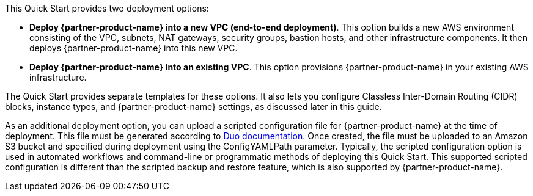 // There are generally two deployment options. If additional are required, add them here

This Quick Start provides two deployment options:

* *Deploy {partner-product-name} into a new VPC (end-to-end deployment)*. This option builds a new AWS environment consisting of the VPC, subnets, NAT gateways, security groups, bastion hosts, and other infrastructure components. It then deploys {partner-product-name} into this new VPC.
* *Deploy {partner-product-name} into an existing VPC*. This option provisions {partner-product-name} in your existing AWS infrastructure.

The Quick Start provides separate templates for these options. It also lets you configure Classless Inter-Domain Routing (CIDR) blocks, instance types, and {partner-product-name} settings, as discussed later in this guide.

As an additional deployment option, you can upload a scripted configuration file for {partner-product-name} at the time of deployment. This file must be generated according to https://duo.com/docs/dng-scripted-config[Duo documentation^]. Once created, the file must be uploaded to an Amazon S3 bucket and specified during deployment using the ConfigYAMLPath parameter. Typically, the scripted configuration option is used in automated workflows and command-line or programmatic methods of deploying this Quick Start. This supported scripted configuration is different than the scripted backup and restore feature, which is also supported by {partner-product-name}.
